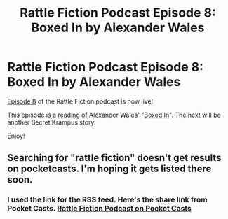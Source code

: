 #+TITLE: Rattle Fiction Podcast Episode 8: Boxed In by Alexander Wales

* Rattle Fiction Podcast Episode 8: Boxed In by Alexander Wales
:PROPERTIES:
:Author: westward101
:Score: 25
:DateUnix: 1570224102.0
:DateShort: 2019-Oct-05
:END:
[[https://soundcloud.com/rattle-fiction-pod/episode-8-boxed-in][Episode 8]] of the Rattle Fiction podcast is now live!

This episode is a reading of Alexander Wales' "[[https://alexanderwales.com/boxed-in/][Boxed In]]". The next will be another Secret Krampus story.

Enjoy!


** Searching for "rattle fiction" doesn't get results on pocketcasts. I'm hoping it gets listed there soon.
:PROPERTIES:
:Author: EricHerboso
:Score: 3
:DateUnix: 1570239708.0
:DateShort: 2019-Oct-05
:END:

*** I used the link for the RSS feed. Here's the share link from Pocket Casts. [[https://pca.st/q9qykolk][Rattle Fiction Podcast on Pocket Casts]]
:PROPERTIES:
:Author: hankyusa
:Score: 5
:DateUnix: 1570241664.0
:DateShort: 2019-Oct-05
:END:

